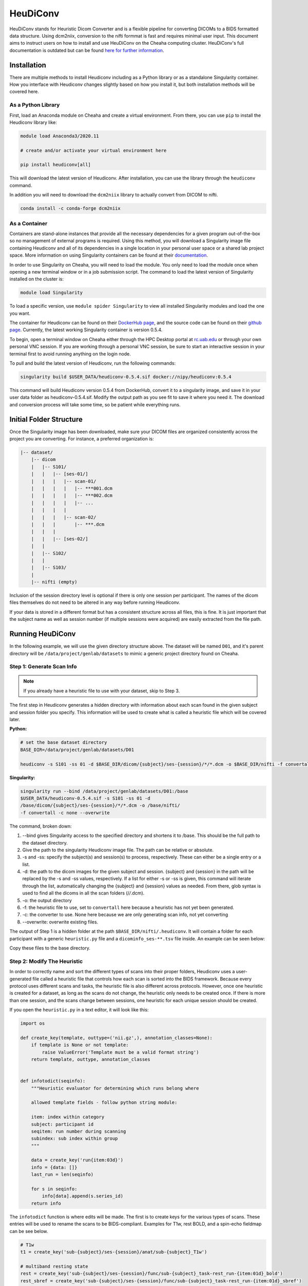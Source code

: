 HeuDiConv
================================

HeuDiConv stands for Heuristic Dicom Converter and is a flexible pipeline for
converting DICOMs to a BIDS formatted data structure. Using dcm2niix, conversion
to the nifti formmat is fast and requires minimal user input. This document aims
to instruct users on how to install and use HeuDiConv on the Cheaha computing
cluster. HeuDiConv's full documentation is outdated but can be found `here for
further information <https://heudiconv.readthedocs.io/en/latest/index.html>`__.


Installation
-------------------------------

There are multiple methods to install Heudiconv including as a Python library or
as a standalone Singularity container. How you interface with Heudiconv changes
slightly based on how you install it, but both installation methods will be
covered here.

As a Python Library
^^^^^^^^^^^^^^^^^^^^^^^^^^^^^^^

First, load an Anaconda module on Cheaha and create a virtual environment. From
there, you can use ``pip`` to install the Heudiconv library like:

.. code-block:: bash

    module load Anaconda3/2020.11
    
    # create and/or activate your virtual environment here

    pip install heudiconv[all]

This will download the latest version of Heudiconv. After installation, you can
use the library through the ``heudiconv`` command.

In addition you will need to download the ``dcm2niix`` library to actually
convert from DICOM to nifti.

.. code-block:: bash

    conda install -c conda-forge dcm2niix


As a Container
^^^^^^^^^^^^^^^^^^^^^^^^^^^^^^^

Containers are stand-alone instances that provide all the necessary dependencies
for a given program out-of-the-box so no management of external programs is
required. Using this method, you will download a Singularity image file
containing Heudiconv and all of its dependencies in a single location in your
personal user space or a shared lab project space. More information on using
Singularity containers can be found at their `documentation
<https://sylabs.io/guides/3.8/user-guide/>`__.

In order to use Singularity on Cheaha, you will need to load the module. You
only need to load the module once when opening a new terminal window or in a job
submission script. The command to load the latest version of Singularity
installed on the cluster is:

.. code-block:: bash

    module load Singularity

To load a specific version, use ``module spider Singularity`` to view all
installed Singularity modules and load the one you want.

The container for Heudiconv can be found on their `DockerHub page
<https://hub.docker.com/r/nipy/heudiconv>`__, and the source code can be found
on their `github page <https://github.com/nipy/heudiconv>`__. Currently, the
latest working Singularity container is version 0.5.4.

To begin, open a terminal window on Cheaha either through the HPC Desktop portal
at `<rc.uab.edu>`__ or through your own personal VNC session. If you are working
through a personal VNC session, be sure to start an interactive session in your
terminal first to avoid running anything on the login node. 

To pull and build the latest version of Heudiconv, run the following commands:

.. code-block:: bash
    
    singularity build $USER_DATA/heudiconv-0.5.4.sif docker://nipy/heudiconv:0.5.4

This command will build Heudiconv version 0.5.4 from DockerHub, convert it to a
singularity image, and save it in your user data folder as heudiconv-0.5.4.sif.
Modify the output path as you see fit to save it where you need it. The download
and conversion process will take some time, so be patient while everything runs.


Initial Folder Structure
------------------------------------

Once the Singularity image has been downloaded, make sure your DICOM files are
organized consistently across the project you are converting. For instance, a
preferred organization is:

.. code-block:: text

    |-- dataset/
        |-- dicom
        |   |-- S101/
        |   |   |-- [ses-01/]
        |   |   |   |-- scan-01/
        |   |   |   |   |-- ***001.dcm
        |   |   |   |   |-- ***002.dcm
        |   |   |   |   |-- ...
        |   |   |   |
        |   |   |   |-- scan-02/
        |   |   |       |-- ***.dcm
        |   |   |
        |   |   |-- [ses-02/]
        |   |
        |   |-- S102/
        |   |
        |   |-- S103/
        |
        |-- nifti (empty)

Inclusion of the session directory level is optional if there is only one
session per participant. The names of the dicom files themselves do not need to
be altered in any way before running Heudiconv.

If your data is stored in a different format but has a consistent structure
across all files, this is fine. It is just important that the subject name as
well as session number (if multiple sessions were acquired) are easily extracted
from the file path.


Running HeuDiConv
-----------------------------------

In the following example, we will use the given directory structure above. The
dataset will be named ``D01``, and it's parent directory will be
``/data/project/genlab/datasets`` to mimic a generic project directory found on
Cheaha. 

Step 1: Generate Scan Info
^^^^^^^^^^^^^^^^^^^^^^^^^^^^^^^^^^^

.. note::
    If you already have a heuristic file to use with your dataset, skip to Step 3.

The first step in Heudiconv generates a hidden directory with information about
each scan found in the given subject and session folder you specify. This
information will be used to create what is called a heuristic file which will be
covered later.

**Python:**

.. code-block:: bash

    # set the base dataset directory
    BASE_DIR=/data/project/genlab/datasets/D01

    heudiconv -s S101 -ss 01 -d $BASE_DIR/dicom/{subject}/ses-{session}/*/*.dcm -o $BASE_DIR/nifti -f convertall -c none --overwrite

**Singularity:**

.. code-block:: bash

    singularity run --bind /data/project/genlab/datasets/D01:/base
    $USER_DATA/heudiconv-0.5.4.sif -s S101 -ss 01 -d
    /base/dicom/{subject}/ses-{session}/*/*.dcm -o /base/nifti/
    -f convertall -c none --overwrite

The command, broken down:

1. --bind gives Singularity access to the specified directory and shortens it to
   /base. This should be the full path to the dataset directory.
2. Give the path to the singularity Heudiconv image file. The path can be
   relative or absolute.
3. -s and -ss: specify the subject(s) and session(s) to process, respectively.
   These can either be a single entry or a list.
4. -d: the path to the dicom images for the given subject and session. {subject}
   and {session} in the path will be replaced by the -s and -ss values,
   respectively. If a list for either -s or -ss is given, this command will iterate
   through the list, automatically changing the {subject} and {session} values
   as needed. From there, glob syntax is used to find all the dicoms in all the
   scan folders (/*/*.dcm).
5. -o: the output directory
6. -f: the heuristic file to use, set to ``convertall`` here because a heuristic
   has not yet been generated.
7. -c: the converter to use. None here because we are only generating scan info,
   not yet converting
8. --overwrite: overwrite existing files.

The output of Step 1 is a hidden folder at the path
``$BASE_DIR/nifti/.heudiconv``. It will contain a folder for each participant
with a generic ``heuristic.py`` file and a ``dicominfo_ses-**.tsv`` file inside.
An example can be seen below:

.. image:: images/step1-out.png
    :width: 500
    :align: center
    :alt: Alternative Text


Copy these files to the base directory.


Step 2: Modify The Heuristic
^^^^^^^^^^^^^^^^^^^^^^^^^^^^^^^^^^^^

In order to correctly name and sort the different types of scans into their
proper folders, Heudiconv uses a user-generated file called a heuristic file
that controls how each scan is sorted into the BIDS framework. Because every
protocol uses different scans and tasks, the heuristic file is also different
across protocols. However, once one heuristic is created for a dataset, as long
as the scans do not change, the heuristic only needs to be created once. If
there is more than one session, and the scans change between sessions, one
heuristic for each unique session should be created.

If you open the ``heuristic.py`` in a text editor, it will look like this:

.. code-block:: python

   import os

   def create_key(template, outtype=('nii.gz',), annotation_classes=None):
       if template is None or not template:
           raise ValueError('Template must be a valid format string')
       return template, outtype, annotation_classes


   def infotodict(seqinfo):
       """Heuristic evaluator for determining which runs belong where

       allowed template fields - follow python string module:

       item: index within category
       subject: participant id
       seqitem: run number during scanning
       subindex: sub index within group
       """

       data = create_key('run{item:03d}')
       info = {data: []}
       last_run = len(seqinfo)

       for s in seqinfo:
           info[data].append(s.series_id)
       return info


The ``infotodict`` function is where edits will be made. The first is to create
keys for the various types of scans. These entries will be used to rename the
scans to be BIDS-compliant. Examples for T1w, rest BOLD, and a
spin-echo fieldmap can be see below.

.. code-block:: python

    # T1w
    t1 = create_key('sub-{subject}/ses-{session}/anat/sub-{subject}_T1w')

    # multiband resting state
    rest = create_key('sub-{subject}/ses-{session}/func/sub-{subject}_task-rest_run-{item:01d}_bold')
    rest_sbref = create_key('sub-{subject}/ses-{session}/func/sub-{subject}_task-rest_run-{item:01d}_sbref')
    
    # phase encoded spin-echo fieldmap
    fmap = create_key('sub-{subject}/ses-{session}/fmap/sub-{subject}_dir-{dir}_run-{item:01d}_epi')
    
The ``{item:01d}`` tag will automatically number multiple resting or task scans
within the same session based on acquisition order.    
    
In all cases, the names passed to the ``create_key`` function should be
templated to the BIDS format described in the :ref:`Example Name Formats`
section or on the main BIDS documentation.

So for example, you are mapping a session that collected a T1, T2, two multiband
resting state scans, one multiband emotion recognition task named Emotion, two
multiband diffusion scans, and a pair of spin-echo fieldmaps. A folder with
those scans could look like the following:

.. image:: images/dicom-folder-example.png
    :width: 500
    :align: center
    :alt: Alternative Text

The section mapping those names to specific keys in the heuristic file would look like:

.. code-block:: python 

    def infotodict(seqinfo):
       """Heuristic evaluator for determining which runs belong where

       allowed template fields - follow python string module:

       item: index within category
       subject: participant id
       seqitem: run number during scanning
       subindex: sub index within group
       """

       t1 = create_key('sub-{subject}/{session}/anat/sub-{subject}_T1w')
       t2 = create_key('sub-{subject}/{session}/anat/sub-{subject}_T2w')
       fmap = create_key('sub-{subject}/{session}/fmap/sub-{subject}_dir-{dir}_run-{item:01d}_epi')
       rest = create_key('sub-{subject}/{session}/func/sub-{subject}_task-rest_run-{item:01d}_bold')
       emotion = create_key('sub-{subject}/{session}/func/sub-{subject}_task-Emotion_run-{item:01d}_bold')
       rest_sbref = create_key('sub-{subject}/{session}/func/sub-{subject}_task-rest_run-{item:01d}_sbref')
       emotion_sbref = create_key('sub-{subject}/{session}/func/sub-{subject}_task-Emotion_run-{item:01d}_sbref')
       dwi = create_key('sub-{subject}/{session}/dwi/sub-{subject}_dir-{dir}_run-{item:01d}_dwi')
       dwi_sbref = create_key('sub-{subject}/{session}/dwi/sub-{subject}_dir-{dir}_run-{item:01d}_sbref')

       info = {t1:[], t2:[], fmap:[], rest:[], emotion:[], rest_sbref:[], emotion_sbref:[], dwi:[], dwi_sbref:[]}

The last line initializes a ``dict`` python object used in the next section.
Include an entry for every scan type you named above it.

The following section loops through the scan directories and sorts the scans
into the initialized ``dict`` object. Here, you will create matching criteria
for each scan for a correct sort using info from the ``dicominfo_ses-**.tsv``
file copied earlier. If you open the tsv file, you will see something that looks
like:

.. image:: images/example-info-tsv.png
    :width: 800
    :align: center
    :alt: Example TSV

This gives information taken from the dicom headers of each scan in the session.
Use it to create criteria to match the dicom scans to the keys created above.

For example, for the resting state BOLD, there are 420 volumes and the
``series_id`` field contains ``REST`` in it. No other scan type in this session
matches those qualities, so we can match on those fields. The matching command
for this would look like:

.. code-block:: python

    if (s.dim4 == 420) and ('REST' in s.series_id):
        info[rest].append({'item': s.series_id})

This will match any scans that have 420 volumes ``'REST'`` in their ID to the
``rest`` key we made earlier. In addition, because the ``rest`` key includes an
``item`` description in the value name, it appends the ``series_id`` for the
matched scan to the ``rest`` field in the ``info`` dictionary. Looking back at
the name, this will incrementally increase the run number for the scans with the
same name and acquisition parameters. If multiple fields need to be substituted
for in the value name (such as ``dir`` and ``run`` for the dwi scans), they are
both included as a comma-separated list in the ``append`` command.

For T1w and T2w scans where post-acquisition normalization occurs at the
scanner, two versions may be available for BIDS sorting. If you only want to
include the normalized version, match for ``'NORM'`` in the ``image_type``
field.

The full heuristic file for this example, including the matching criteria, can
be seen below:

.. code-block:: python
   
   import os

   def create_key(template, outtype=('nii.gz',), annotation_classes=None):
       if template is None or not template:
           raise ValueError('Template must be a valid format string')
       return template, outtype, annotation_classes


   def infotodict(seqinfo):
       """Heuristic evaluator for determining which runs belong where

       allowed template fields - follow python string module:

       item: index within category
       subject: participant id
       seqitem: run number during scanning
       subindex: sub index within group
       """

       t1 = create_key('sub-{subject}/{session}/anat/sub-{subject}_{session}_T1w')
       t2 = create_key('sub-{subject}/{session}/anat/sub-{subject}_{session}_T2w')
       fmap = create_key('sub-{subject}/{session}/fmap/sub-{subject}_{session}_dir-{dir}_run-{item:01d}_epi')
       rest = create_key('sub-{subject}/{session}/func/sub-{subject}_{session}_task-rest_run-{item:01d}_bold')
       rest_sbref = create_key('sub-{subject}/{session}/func/sub-{subject}_{session}_task-rest_run-{item:01d}_sbref')
       emotion = create_key('sub-{subject}/{session}/func/sub-{subject}_{session}_task-Emotion_run-{item:01d}_bold')
       emotion_sbref = create_key('sub-{subject}/{session}/func/sub-{subject}_{session}_task-Emotion_run-{item:01d}_sbref')
       dwi = create_key('sub-{subject}/{session}/dwi/sub-{subject}_{session}_dir-{dir}_run-{item:01d}_dwi')
       dwi_sbref = create_key('sub-{subject}/{session}/dwi/sub-{subject}_{session}_dir-{dir}_run-{item:01d}_sbref')

       info = {t1:[], t2:[], fmap:[], rest:[], emotion:[], rest_sbref:[], emotion_sbref:[], dwi:[], dwi_sbref:[]}

       for idx, s in enumerate(seqinfo):
           # match T1 and T2 scans. No appending due to only wanting a single of
           # each type
           if (s.dim3 == 208) and ('T1w' in s.protocol_name) and ('NORM' in s.image_type):
               info[t1] = [s.series_id]
           if (s.dim3 == 208) and ('T2w' in s.protocol_name) and ('NORM' in s.image_type):
               info[t2] = [s.series_id]
           
           # match phase-encoded fieldmaps including direction
           if (s.dim4 == 3) and ('SpinEchoFieldMap_AP' in s.protocol_name):
               info[fmap].append({'item': s.series_id, 'dir': 'AP'})
           if (s.dim4 == 3) and ('SpinEchoFieldMap_PA' in s.protocol_name):
               info[fmap].append({'item': s.series_id, 'dir': 'PA'})
           
           # match full functional scans
           if (s.dim4 == 176) and ('EMOTION' in s.dcm_dir_name):
               info[emotion].append({'item': s.series_id})
           if (s.dim4 == 420) and ('REST' in s.dcm_dir_name):
               info[rest].append({'item': s.series_id})
           
           # match full diffusion scans including direction
           if (s.dim4 == 99) and ('dMRI' in s.dcm_dir_name) and ('AP' in s.dcm_dir_name):
               info[dwi].append({'item': s.series_id, 'dir':'AP'})
           if (s.dim4 == 99) and ('dMRI' in s.dcm_dir_name) and ('PA' in s.dcm_dir_name):
               info[dwi].append({'item': s.series_id, 'dir':'PA'})
           
           # match diffusion SBRef including direction to match the full dwi
           # scan names
           if (s.dim4 == 1) and ('dMRI' in s.dcm_dir_name) and ('SBRef' in s.dcm_dir_name) and ('AP' in s.dcm_dir_name):
               info[dwi_sbref].append({'item': s.series_id, 'dir':'AP'})
           if (s.dim4 == 1) and ('dMRI' in s.dcm_dir_name) and ('SBRef' in s.dcm_dir_name) and ('PA' in s.dcm_dir_name):
               info[dwi_sbref].append({'item': s.series_id, 'dir':'PA'})
           
           # match functional SBRef
           if (s.dim4 == 1) and ('REST' in s.dcm_dir_name) and ('SBRef' in s.dcm_dir_name):
               info[rest_sbref].append({'item': s.series_id})
           if (s.dim4 == 1) and ('Emotion' in s.dcm_dir_name) and ('SBRef' in s.dcm_dir_name):
               info[emotion_sbref].append({'item': s.series_id})
       return info


       for s in seqinfo:
           info[data].append(s.series_id)
       return info

From here, you can delete the tsv file as it is no longer necessary.


Step 3: BIDS Conversion
^^^^^^^^^^^^^^^^^^^^^^^^^^^^^^^^^^

The next step is performing the conversion. The commands for this look very
similar to those in Step 1, but have a couple of options changed. These can be
seen below.


**Python:**

.. code-block:: bash

    # set the base dataset directory
    BASE_DIR=/data/project/genlab/datasets/D01

    heudiconv -s S101 -ss 01 -d $BASE_DIR/dicom/{subject}/ses-{session}/*/*.dcm
    -o $BASE_DIR/nifti -f $BASE_DIR/heuristic.py -c dcm2niix -b --overwrite

**Singularity:**

.. code-block:: bash

    singularity run --bind /data/project/genlab/datasets/D01:/base
    $USER_DATA/heudiconv-0.5.4.sif -s S101 -ss 01 -d
    /base/dicom/{subject}/ses-{session}/*/*.dcm -o /base/nifti/
    -f $BASE_DIR/heuristic.py -c dcm2niix -b --overwrite

The changes are ``-f`` which now points to the new heuristic file, ``-c`` which
specifies ``dcm2niix`` as the converter, and ``-b`` which sets the output to be
in BIDS format.

The output file structure for the ``anat``, ``fmap``, ``func``, and ``dwi``
folders can be seen below.

**D01/nifti/sub-S101/ses-01/anat:**

.. image:: images/anat-output.png
    :width: 800
    :align: center
    :alt: anat output

---------------

**D01/nifti/sub-S101/ses-01/fmap:**

.. image:: images/fmap-output.png
    :width: 800
    :align: center
    :alt: fmap output

---------------

**D01/nifti/sub-S101/ses-01/func:**

.. image:: images/func-output.png
    :width: 800
    :align: center
    :alt: func output

---------------

**D01/nifti/sub-S101/ses-01/dwi:**

.. image:: images/dwi-output.png
    :width: 800
    :align: center
    :alt: dwi output


Step 4: Cleanup
^^^^^^^^^^^^^^^^^^^^^^^^^^^^^^^^^^

The last step involves removing an unnecessary field from a json file that could
cause BIDS validation to fail (depending on which Heudiconv version you are
using) as well as associating the field map files with the functional and
diffusion scans they should be applied to during distortion correction.

First, each type of functional scan will have an associated ``*_bold.json`` file
in the main ``nifti`` folder. Open it in a json file editor such as Atom
(available in Applications > Accessories on Cheaha) or VScode. Remove the
"CogAtlasID" field if its entry is only "TODO". For later versions of Heudiconv,
it is in an acceptable form of a URL so can be left alone.

Lastly, you need to associate the fieldmaps with their corresponding scans. This
can be done manually or through a custom script. For the manual process, open
the json sidecar file for one of the fieldmaps. You will need to add an
``IntendedFor`` field to the json file with its values being relative paths to
the associated functional and/or diffusion files. This field can be placed
anywhere in the json file and should look like:

.. code-block:: text

    "IntendedFor": [
        func/func_scan_1.nii.gz
        func/func_scan_2.nii.gz
    ]

Replace the generic names with the real names of the nifti files. Every fmap
file needs to have an ``IntendedFor`` field in order to be used for unwarping in
fmriprep or other similar BIDS apps. For sessions where multiple fieldmaps were
acquired for separate sets of scans, the ``IntendedFor`` fields will differ and
care should be taken to make sure the field maps are associated with the correct
scans.


Last Steps and Documentation
------------------------------------

While the output of Heudiconv is a BIDS-compliant dataset and can be used
immediately, files such as the dataset_description.json, the main task jsons,
and the participant tsv and json files are not automatically filled out.
Additionally, while the individual events.json files for each individual task
scan are generated, they will need to be filled out by the researcher. More
information about the task events files can be found `here <https://bids-specification.readthedocs.io/en/stable/04-modality-specific-files/05-task-events.html>`__.

